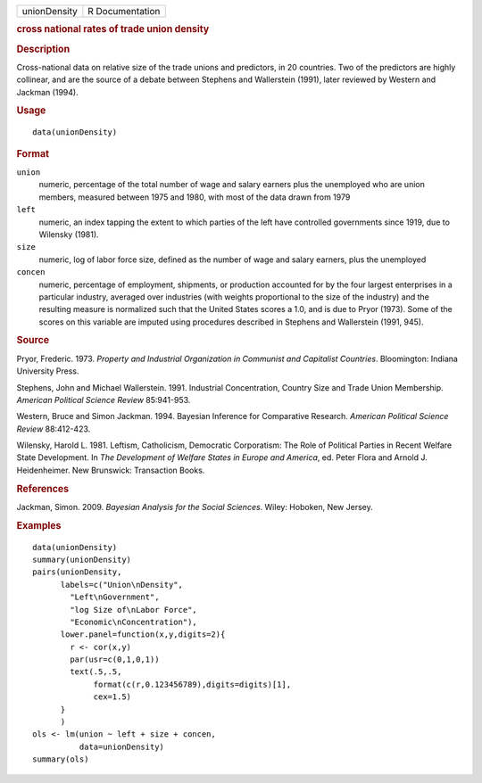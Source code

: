 .. container::

   .. container::

      ============ ===============
      unionDensity R Documentation
      ============ ===============

      .. rubric:: cross national rates of trade union density
         :name: cross-national-rates-of-trade-union-density

      .. rubric:: Description
         :name: description

      Cross-national data on relative size of the trade unions and
      predictors, in 20 countries. Two of the predictors are highly
      collinear, and are the source of a debate between Stephens and
      Wallerstein (1991), later reviewed by Western and Jackman (1994).

      .. rubric:: Usage
         :name: usage

      ::

         data(unionDensity)

      .. rubric:: Format
         :name: format

      ``union``
         numeric, percentage of the total number of wage and salary
         earners plus the unemployed who are union members, measured
         between 1975 and 1980, with most of the data drawn from 1979

      ``left``
         numeric, an index tapping the extent to which parties of the
         left have controlled governments since 1919, due to Wilensky
         (1981).

      ``size``
         numeric, log of labor force size, defined as the number of wage
         and salary earners, plus the unemployed

      ``concen``
         numeric, percentage of employment, shipments, or production
         accounted for by the four largest enterprises in a particular
         industry, averaged over industries (with weights proportional
         to the size of the industry) and the resulting measure is
         normalized such that the United States scores a 1.0, and is due
         to Pryor (1973). Some of the scores on this variable are
         imputed using procedures described in Stephens and Wallerstein
         (1991, 945).

      .. rubric:: Source
         :name: source

      Pryor, Frederic. 1973. *Property and Industrial Organization in
      Communist and Capitalist Countries*. Bloomington: Indiana
      University Press.

      Stephens, John and Michael Wallerstein. 1991. Industrial
      Concentration, Country Size and Trade Union Membership. *American
      Political Science Review* 85:941-953.

      Western, Bruce and Simon Jackman. 1994. Bayesian Inference for
      Comparative Research. *American Political Science Review*
      88:412-423.

      Wilensky, Harold L. 1981. Leftism, Catholicism, Democratic
      Corporatism: The Role of Political Parties in Recent Welfare State
      Development. In *The Development of Welfare States in Europe and
      America*, ed. Peter Flora and Arnold J. Heidenheimer. New
      Brunswick: Transaction Books.

      .. rubric:: References
         :name: references

      Jackman, Simon. 2009. *Bayesian Analysis for the Social Sciences*.
      Wiley: Hoboken, New Jersey.

      .. rubric:: Examples
         :name: examples

      ::

         data(unionDensity)
         summary(unionDensity)
         pairs(unionDensity,
               labels=c("Union\nDensity",
                 "Left\nGovernment",
                 "log Size of\nLabor Force",
                 "Economic\nConcentration"),
               lower.panel=function(x,y,digits=2){
                 r <- cor(x,y)
                 par(usr=c(0,1,0,1))
                 text(.5,.5,
                      format(c(r,0.123456789),digits=digits)[1],
                      cex=1.5)
               }
               )
         ols <- lm(union ~ left + size + concen,
                   data=unionDensity)
         summary(ols)
